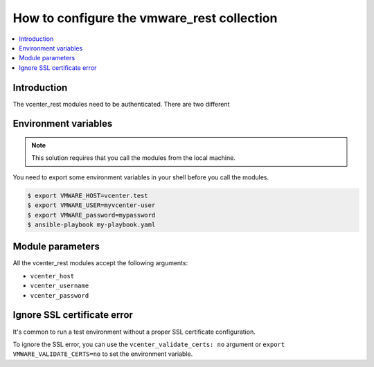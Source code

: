 .. _vmware_rest_authentication:

*******************************************
How to configure the vmware_rest collection
*******************************************

.. contents::
  :local:


Introduction
============

The vcenter_rest modules need to be authenticated. There are two different

Environment variables
=====================

.. note::
    This solution requires that you call the modules from the local machine.

You need to export some environment variables in your shell before you call the modules.

.. code-block:: shell

    $ export VMWARE_HOST=vcenter.test
    $ export VMWARE_USER=myvcenter-user
    $ export VMWARE_password=mypassword
    $ ansible-playbook my-playbook.yaml

Module parameters
=================

All the vcenter_rest modules accept the following arguments:

- ``vcenter_host``
- ``vcenter_username``
- ``vcenter_password``


Ignore SSL certificate error
============================

It's common to run a test environment without a proper SSL certificate configuration.

To ignore the SSL error, you can use the ``vcenter_validate_certs: no`` argument or
``export VMWARE_VALIDATE_CERTS=no`` to set the environment variable. 
